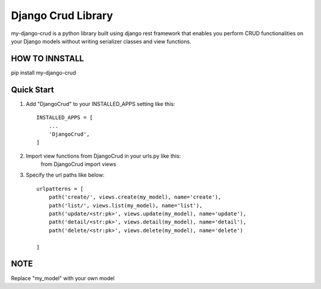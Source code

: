 ========================
Django Crud Library
========================

my-django-crud is a python library built using django rest framework that enables you perform CRUD functionalities on
your Django models without writing serializer classes and view functions.

HOW TO INNSTALL
===========
pip install my-django-crud

Quick Start
===========

1. Add "DjangoCrud" to your INSTALLED_APPS setting like this::

    INSTALLED_APPS = [
        ...
        'DjangoCrud',
    ]

2. Import view functions from DjangoCrud in your urls.py like this:
    from DjangoCrud import views

3. Specify the url paths like below::

    urlpatterns = [
        path('create/', views.create(my_model), name='create'),
        path('list/', views.list(my_model), name='list'),
        path('update/<str:pk>', views.update(my_model), name='update'),
        path('detail/<str:pk>', views.detail(my_model), name='detail'),
        path('delete/<str:pk>', views.delete(my_model), name='delete')

    ]

NOTE
=====
Replace "my_model" with your own model 
